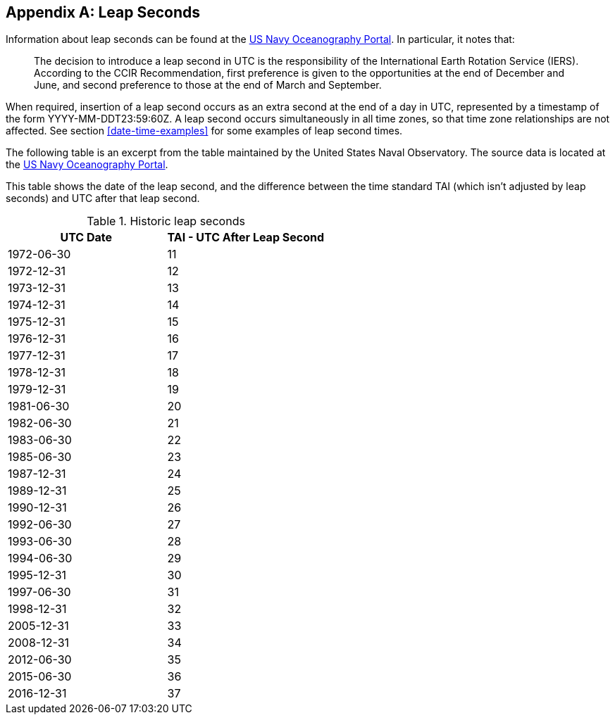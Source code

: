 [[annexC]]
[appendix]
== Leap Seconds

Information about leap seconds can be found at the
https://www.usno.navy.mil/USNO/time/master-clock/leap-seconds[US Navy Oceanography Portal].
In particular, it notes that:

[quote]
The decision to introduce a leap second in UTC is the
responsibility of the International Earth Rotation Service (IERS).
According to the CCIR Recommendation, first preference is given to
the opportunities at the end of December and June, and second
preference to those at the end of March and September.

When required, insertion of a leap second occurs as an extra second
at the end of a day in UTC, represented by a timestamp of the form
YYYY-MM-DDT23:59:60Z.  A leap second occurs simultaneously in all
time zones, so that time zone relationships are not affected.  See
section <<date-time-examples>> for some examples of leap second times.

The following table is an excerpt from the table maintained by the
United States Naval Observatory. The source data is located at the
ftp://maia.usno.navy.mil/ser7/tai-utc.dat[US Navy Oceanography Portal].

This table shows the date of the leap second, and the difference
between the time standard TAI (which isn't adjusted by leap seconds)
and UTC after that leap second.

.Historic leap seconds
|===
| UTC Date  | TAI - UTC After Leap Second

| 1972-06-30    | 11
| 1972-12-31    | 12
| 1973-12-31    | 13
| 1974-12-31    | 14
| 1975-12-31    | 15
| 1976-12-31    | 16
| 1977-12-31    | 17
| 1978-12-31    | 18
| 1979-12-31    | 19
| 1981-06-30    | 20
| 1982-06-30    | 21
| 1983-06-30    | 22
| 1985-06-30    | 23
| 1987-12-31    | 24
| 1989-12-31    | 25
| 1990-12-31    | 26
| 1992-06-30    | 27
| 1993-06-30    | 28
| 1994-06-30    | 29
| 1995-12-31    | 30
| 1997-06-30    | 31
| 1998-12-31    | 32
| 2005-12-31    | 33
| 2008-12-31    | 34
| 2012-06-30    | 35
| 2015-06-30    | 36
| 2016-12-31    | 37
|===
